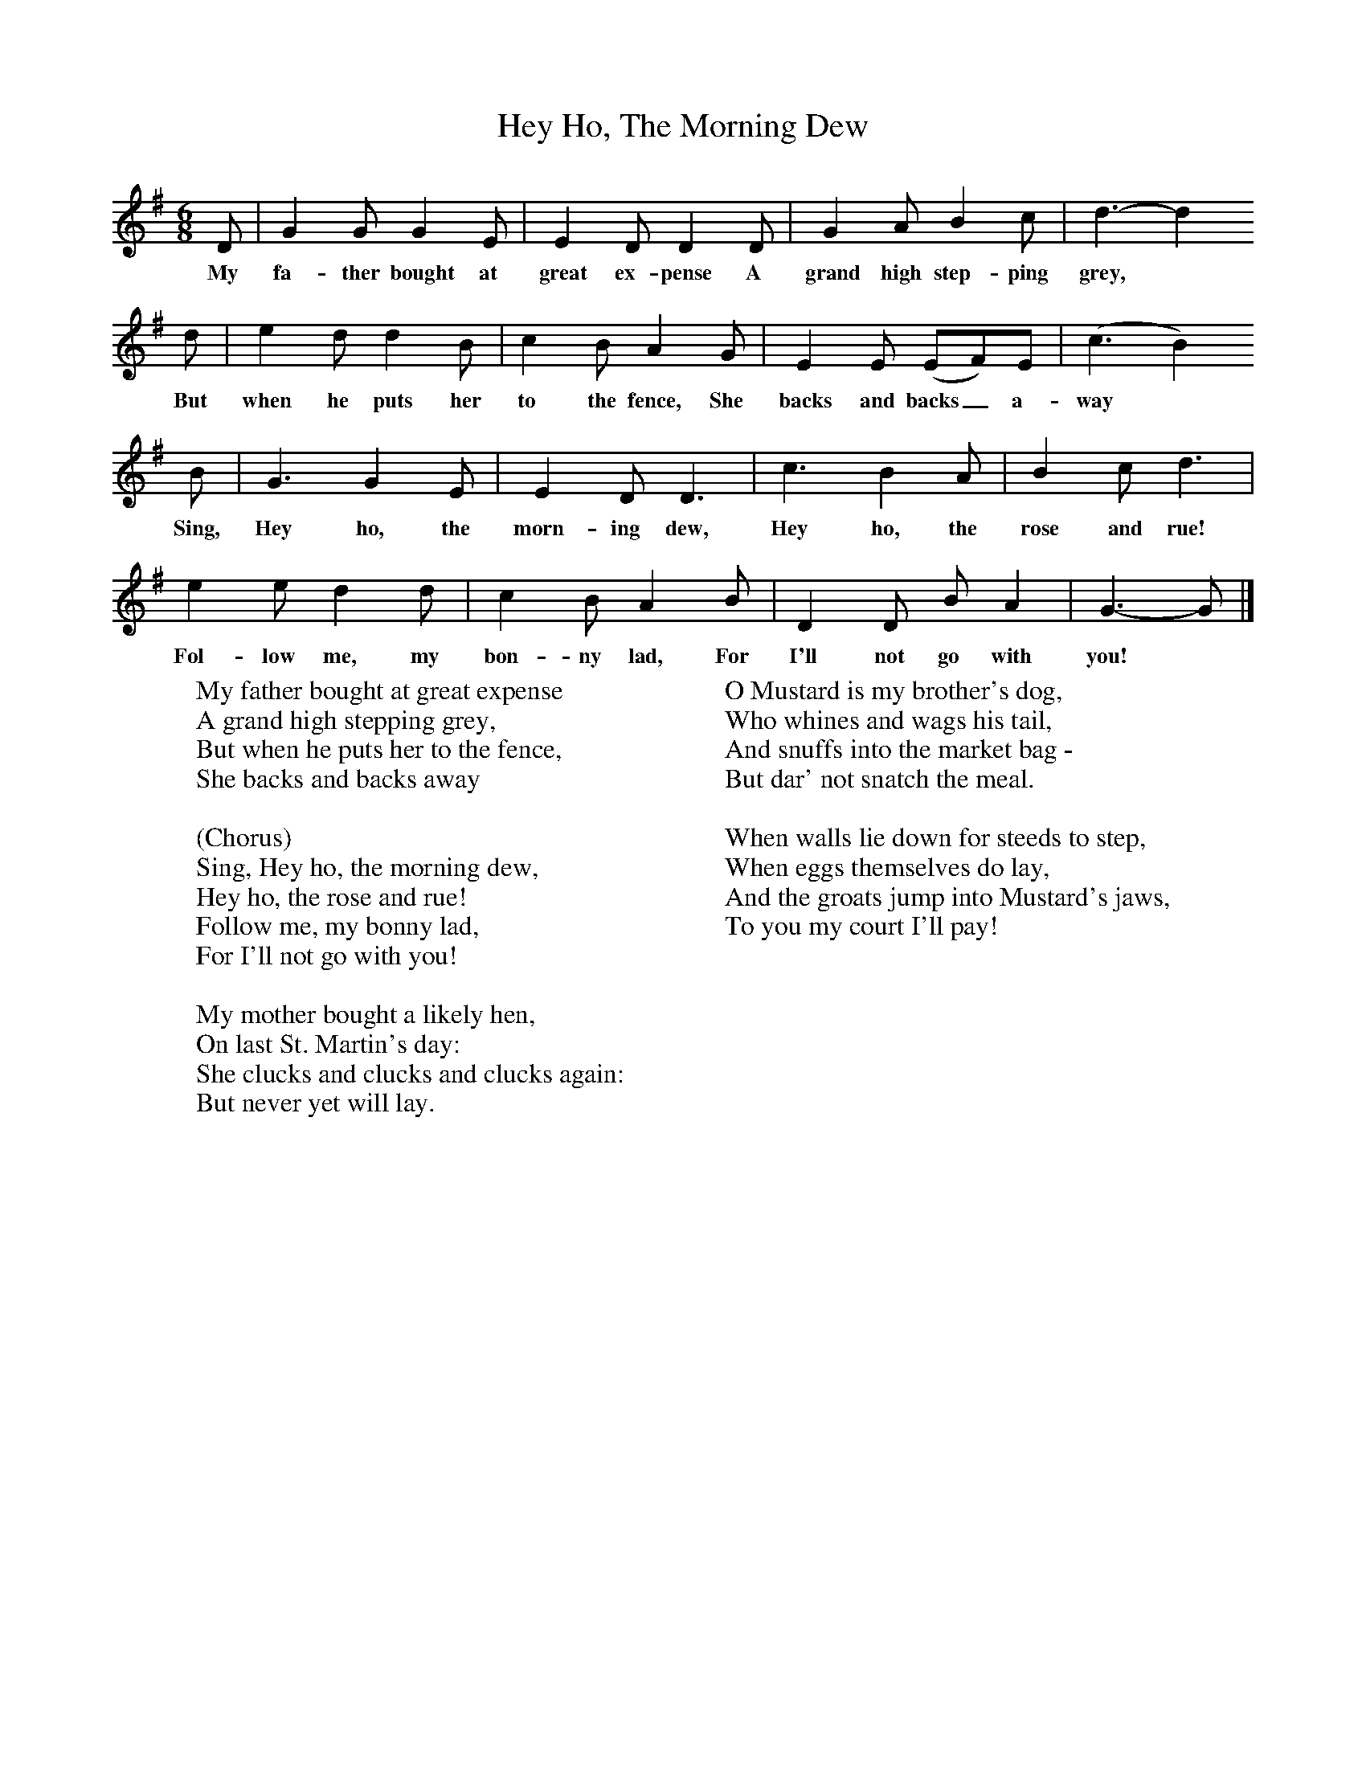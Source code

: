 X:1
T:Hey Ho, The Morning Dew
B:Singing Together, Autumn 1973, BBC Publications
F:http://www.folkinfo.org/songs
M:6/8     %Meter
L:1/8     %
K:G
D |G2 G G2 E |E2 D D2 D |G2 A B2 c | d3-d2
w:My fa-ther bought at great ex-pense A grand high step-ping grey,
d |e2 d d2 B |c2 B A2 G |E2 E (EF)E |(c3 B2)
w:But when he puts her to the fence, She backs and backs_ a-way
B |G3 G2 E |E2 D D3 |c3 B2 A | B2 c d3 |
w:Sing, Hey ho, the morn-ing dew, Hey ho, the rose and rue!
 e2 e d2 d |c2 B A2 B |D2 D B A2 | G3-G  |]
w:Fol-low me, my bon-ny lad, For I'll not go with you!
W:My father bought at great expense
W:A grand high stepping grey,
W:But when he puts her to the fence,
W:She backs and backs away
W:
W:(Chorus)
W:Sing, Hey ho, the morning dew,
W:Hey ho, the rose and rue!
W:Follow me, my bonny lad,
W:For I'll not go with you!
W:
W:My mother bought a likely hen,
W:On last St. Martin's day:
W:She clucks and clucks and clucks again:
W:But never yet will lay.
W:
W:O Mustard is my brother's dog,
W:Who whines and wags his tail,
W:And snuffs into the market bag -
W:But dar' not snatch the meal.
W:
W:When walls lie down for steeds to step,
W:When eggs themselves do lay,
W:And the groats jump into Mustard's jaws,
W:To you my court I'll pay!
W:
